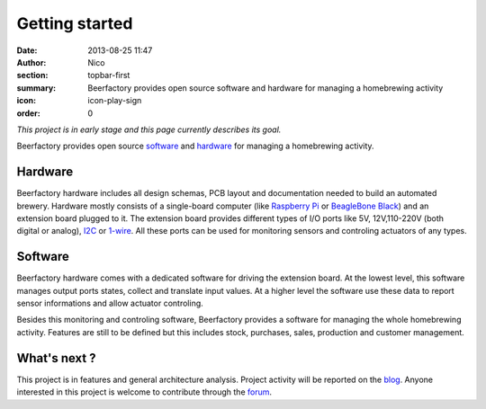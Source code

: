Getting started
###############

:date: 2013-08-25 11:47
:author: Nico
:section: topbar-first
:summary: Beerfactory provides open source software and hardware for managing a homebrewing activity
:icon: icon-play-sign
:order: 0

*This project is in early stage and this page currently describes its goal.*

Beerfactory provides open source `software`_ and `hardware`_ for managing a homebrewing activity.

Hardware
--------
Beerfactory hardware includes all design schemas, PCB layout and documentation needed to build an automated brewery. Hardware mostly consists of a single-board computer (like `Raspberry Pi <http://www.raspberrypi.org/>`_ or `BeagleBone Black <http://beagleboard.org/Products/BeagleBone%20Black>`_) and an extension board plugged to it. The extension board provides different types of I/O ports like 5V, 12V,110-220V (both digital or analog), `I2C <http://en.wikipedia.org/wiki/I2C>`_ or `1-wire <http://en.wikipedia.org/wiki/1-Wire>`_. All these ports can be used for monitoring sensors and controling actuators of any types.

Software
--------
Beerfactory hardware comes with a dedicated software for driving the extension board. At the lowest level, this software manages output ports states, collect and translate input values. At a higher level the software use these data to report sensor informations and allow actuator controling.

Besides this monitoring and controling software, Beerfactory provides a software for managing the whole homebrewing activity. Features are still to be defined but this includes stock, purchases, sales, production and customer management.

What's next ?
-------------

This project is in features and general architecture analysis. Project activity will be reported on the `blog </category/news.html>`_. Anyone interested in this project is welcome to contribute through the `forum <http://forum.beerfactory.org>`_.

